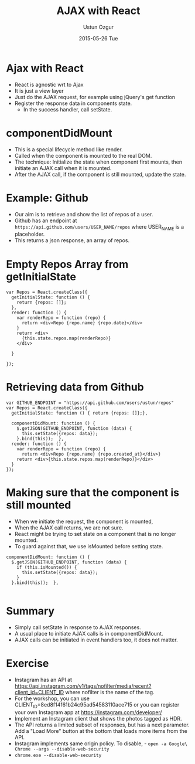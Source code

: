#+TITLE:   AJAX with React
#+AUTHOR:  Ustun Ozgur
#+EMAIL:   ustun@ustunozgur.com
#+DATE:    2015-05-26 Tue
#+BEAMER-FRAME-LEVEL: 1
#+BEAMER_COLOR_THEME: spruce
#+OPTIONS: toc:nil outline:nil H:1

* Ajax with React

- React is agnostic wrt to Ajax
- It is just a view layer
- Just do the AJAX request, for example using jQuery's get function
- Register the response data in components state.
  - In the success handler, call setState.

* componentDidMount
- This is a special lifecycle method like render.
- Called when the component is mounted to the real DOM.
- The technique: Initialize the state when component first mounts, then
  initiate an AJAX call when it is mounted.
- After the AJAX call, if the component is still mounted, update the state.

* Example: Github

- Our aim is to retrieve and show the list of repos of a user.
- Github has an endpoint at =https://api.github.com/users/USER_NAME/repos= where
  USER_NAME is a placeholder.
- This returns a json response, an array of repos.

* Empty Repos Array from getInitialState

#+BEGIN_SRC js2
  var Repos = React.createClass({
    getInitialState: function () {
      return {repos: []};
    },
    render: function () {
      var renderRepo = function (repo) {
        return <div>Repo {repo.name} {repo.date}</div>
      }
      return <div>
        {this.state.repos.map(renderRepo)}
      </div>

    }

  });
#+END_SRC

* Retrieving data from Github

#+BEGIN_SRC js2
  var GITHUB_ENDPOINT = "https://api.github.com/users/ustun/repos"
  var Repos = React.createClass({
    getInitialState: function () { return {repos: []};},

    componentDidMount: function () {
      $.getJSON(GITHUB_ENDPOINT, function (data) {
        this.setState({repos: data});
      }.bind(this));  },
    render: function () {
      var renderRepo = function (repo) {
        return <div>Repo {repo.name} {repo.created_at}</div>}
      return <div>{this.state.repos.map(renderRepo)}</div>
    }
  });
#+END_SRC

* Making sure that the component is still mounted

- When we initiate the request, the component is mounted,
- When the AJAX call returns, we are not sure.
- React might be trying to set state on a component that is no longer
  mounted.
- To guard against that, we use isMounted before setting state.

#+BEGIN_SRC js2
  componentDidMount: function () {
    $.getJSON(GITHUB_ENDPOINT, function (data) {
      if (this.isMounted()) {
        this.setState({repos: data});
      }
    }.bind(this));  },

#+END_SRC

* Summary

- Simply call setState in response to AJAX responses.
- A usual place to initiate AJAX calls is in componentDidMount.
- AJAX calls can be initiated in event handlers too, it does not matter.

* Exercise

- Instagram has an API at https://api.instagram.com/v1/tags/nofilter/media/recent?client_id=CLIENT_ID where nofilter is the name of the tag.
- For the workshop, you can use CLIENT_ID=8ed8f14f61b24c95ad54583110ace715 or you can register your own Instagram app at https://instagram.com/developer/
- Implement an Instagram client that shows the photos tagged as HDR.
- The API returns a limited subset of responses, but has a next parameter. Add a "Load More" button at the bottom that loads more items from the API.
- Instagram implements same origin policy. To disable, - ~open -a Google\ Chrome --args --disable-web-security~
- =chrome.exe --disable-web-security=
